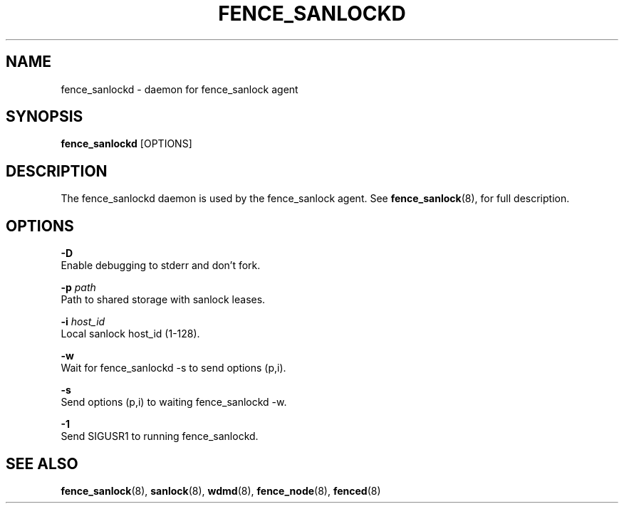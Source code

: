 .TH FENCE_SANLOCKD 8 2012-09-26

.SH NAME
fence_sanlockd \- daemon for fence_sanlock agent

.SH SYNOPSIS
.B fence_sanlockd
[OPTIONS]

.SH DESCRIPTION
The fence_sanlockd daemon is used by the fence_sanlock agent.
See
.BR fence_sanlock (8),
for full description.

.SH OPTIONS

.B \-D
   Enable debugging to stderr and don't fork.

.BI \-p " path"
    Path to shared storage with sanlock leases.

.BI \-i " host_id"
    Local sanlock host_id (1-128).

.B \-w
   Wait for fence_sanlockd -s to send options (p,i).

.B \-s
   Send options (p,i) to waiting fence_sanlockd -w.

.B \-1
   Send SIGUSR1 to running fence_sanlockd.


.SH SEE ALSO
.BR fence_sanlock (8),
.BR sanlock (8),
.BR wdmd (8),
.BR fence_node (8),
.BR fenced (8)

